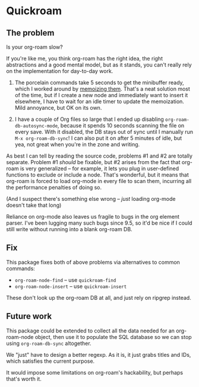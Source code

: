 * Quickroam
** The problem
Is your org-roam slow?

If you're like me, you think org-roam has the right idea, the right abstractions and a good mental model, but as it stands, you can't really rely on the implementation for day-to-day work.

1. The porcelain commands take 5 seconds to get the minibuffer ready, which I worked around by [[https://edstrom.dev/czdfr/org-roam-fixes#jxbqt][memoizing them]].  That's a neat solution most of the time, but if I create a new node and immediately want to insert it elsewhere, I have to wait for an idle timer to update the memoization.  Mild annoyance, but OK on its own.

2. I have a couple of Org files so large that I ended up disabling =org-roam-db-autosync-mode=, because it spends 10 seconds scanning the file on every save.  With it disabled, the DB stays out of sync until I manually run =M-x org-roam-db-sync=!  I can also put it on after 5 minutes of idle, but yea, not great when you're in the zone and writing.

As best I can tell by reading the source code, problems #1 and #2 are totally separate.  Problem #1 /should/ be fixable, but #2 arises from the fact that org-roam is very generalized -- for example, it lets you plug in user-defined functions to exclude or include a node.  That's wonderful, but it means that org-roam is forced to load org-mode in every file to scan them, incurring all the performance penalties of doing so.

(And I suspect there's something else wrong -- /just/ loading org-mode doesn't take that long)

Reliance on org-mode also leaves us fragile to bugs in the org element parser.  I've been lugging many such bugs since 9.5, so it'd be nice if I could still write without running into a blank org-roam DB.

** Fix

This package fixes both of above problems via alternatives to common commands:

- =org-roam-node-find= -- use =quickroam-find=
- =org-roam-node-insert= -- use =quickroam-insert=

These don't look up the org-roam DB at all, and just rely on ripgrep instead.

** Future work

This package could be extended to collect all the data needed for an org-roam-node object, then use it to populate the SQL database so we can stop using =org-roam-db-sync= altogether.

We "just" have to design a better regexp.  As it is, it just grabs titles and IDs, which satisfies the current purpose.

It would impose some limitations on org-roam's hackability, but perhaps that's worth it.
